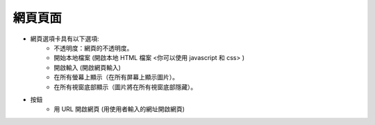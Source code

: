 網頁頁面
----

.. image:: ../image/web/web.png

* 網頁選項卡具有以下選項:
    * 不透明度：網頁的不透明度。
    * 開始本地檔案 (開啟本地 HTML 檔案 <你可以使用 javascript 和 css> )
    * 開啟輸入 (開啟網頁輸入)
    * 在所有螢幕上顯示（在所有屏幕上顯示圖片）。
    * 在所有視窗底部顯示（圖片將在所有視窗底部隱藏）。
* 按鈕
    * 用 URL 開啟網頁 (用使用者輸入的網址開啟網頁)